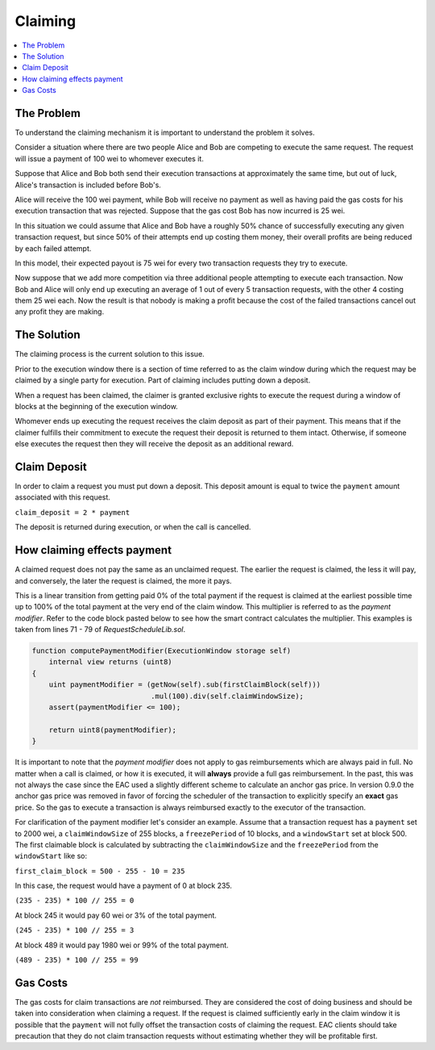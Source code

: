 Claiming
========

.. contents:: :local:

.. class:: TransactionRequest
    :noindex:

The Problem
-----------

To understand the claiming mechanism it is important to understand the problem
it solves.

Consider a situation where there are two people Alice and Bob are competing to
execute the same request. The request will issue a payment of 100 wei to whomever
executes it.

Suppose that Alice and Bob both send their execution transactions at
approximately the same time, but out of luck, Alice's transaction is included
before Bob's.

Alice will receive the 100 wei payment, while Bob will receive no payment as
well as having paid the gas costs for his execution transaction that was
rejected.  Suppose that the gas cost Bob has now incurred is 25 wei.

In this situation we could assume that Alice and Bob have a roughly 50% chance
of successfully executing any given transaction request, but since 50% of their
attempts end up costing them money, their overall profits are being reduced by
each failed attempt.

In this model, their expected payout is 75 wei for every two transaction
requests they try to execute.

Now suppose that we add more competition via three additional people attempting
to execute each transaction.  Now Bob and Alice will only end up executing an
average of 1 out of every 5 transaction requests, with the other 4 costing them
25 wei each.  Now the result is that nobody is making a profit because the cost 
of the failed transactions cancel out any profit they are making.


The Solution
------------

The claiming process is the current solution to this issue.

Prior to the execution window there is a section of time referred to as the
claim window during which the request may be claimed by a single party for
execution.  Part of claiming includes putting down a deposit.

When a request has been claimed, the claimer is granted exclusive rights to
execute the request during a window of blocks at the beginning of the execution
window.

Whomever ends up executing the request receives the claim deposit as part of
their payment.  This means that if the claimer fulfills their commitment to
execute the request their deposit is returned to them intact.  Otherwise, if
someone else executes the request then they will receive the deposit as an
additional reward.


Claim Deposit
-------------

In order to claim a request you must put down a deposit.  This deposit amount
is equal to twice the ``payment`` amount associated with this request.

``claim_deposit = 2 * payment``

The deposit is returned during execution, or when the call is cancelled.


How claiming effects payment
----------------------------

A claimed request does not pay the same as an unclaimed request.  The earlier the
request is claimed, the less it will pay, and conversely, the later the request is
claimed, the more it pays.

This is a linear transition from getting paid 0% of the total payment if the
request is claimed at the earliest possible time up to 100% of the total payment
at the very end of the claim window.  This multiplier is referred to as the
*payment modifier*.  Refer to the code block pasted below to see how the smart 
contract calculates the multiplier. This examples is taken from lines 71 - 79 
of `RequestScheduleLib.sol`.


.. code-block:: solidity

    function computePaymentModifier(ExecutionWindow storage self) 
        internal view returns (uint8)
    {        
        uint paymentModifier = (getNow(self).sub(firstClaimBlock(self)))
                                .mul(100).div(self.claimWindowSize); 
        assert(paymentModifier <= 100); 

        return uint8(paymentModifier);
    }


It is important to note that the *payment modifier* does not apply to gas
reimbursements which are always paid in full.  No matter when a call is
claimed, or how it is executed, it will **always** provide a full gas
reimbursement.  In the past, this was not always the case since the EAC used 
a slightly different scheme to calculate an anchor gas price.  In version 0.9.0 
the anchor gas price was removed in favor of forcing the scheduler of the transaction 
to explicitly specify an **exact** gas price.  So the gas to execute a transaction is
always reimbursed exactly to the executor of the transaction.

For clarification of the payment modifier let's consider an example.
Assume that a transaction request has a ``payment`` set to 2000 wei, a
``claimWindowSize`` of 255 blocks, a ``freezePeriod`` of 10 blocks, and a
``windowStart`` set at block 500.  The first claimable block is calculated by
subtracting the ``claimWindowSize`` and the ``freezePeriod`` from the ``windowStart``
like so:

``first_claim_block = 500 - 255 - 10 = 235``

In this case, the request would have a payment of 0 at block 235.  

``(235 - 235) * 100 // 255 = 0``

At block 245 it would pay 60 wei or 3% of the total payment.

``(245 - 235) * 100 // 255 = 3``

At block 489 it would pay 1980 wei or 99% of the total payment.

``(489 - 235) * 100 // 255 = 99``

Gas Costs
---------

The gas costs for claim transactions are *not* reimbursed.  They are considered
the cost of doing business and should be taken into consideration when claiming
a request.  If the request is claimed sufficiently early in the claim window it
is possible that the ``payment`` will not fully offset the transaction costs of
claiming the request.  EAC clients should take precaution that they do not claim 
transaction requests without estimating whether they will be profitable first. 
